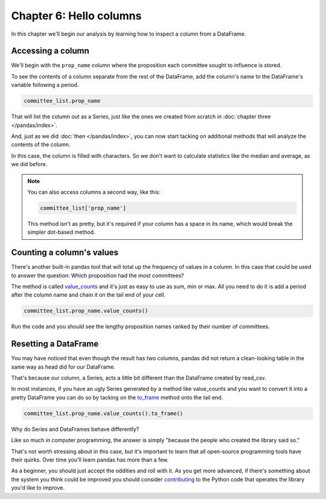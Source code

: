 ========================
Chapter 6: Hello columns
========================

In this chapter we'll begin our analysis by learning how to inspect a column from a DataFrame.

******************
Accessing a column
******************

We'll begin with the ``prop_name`` column where the proposition each committee sought to influence is stored.

To see the contents of a column separate from the rest of the DataFrame, add the column's name to the DataFrame's variable following a period.

.. code-block:: python

    committee_list.prop_name

That will list the column out as a Series, just like the ones we created from scratch in :doc:`chapter three </pandas/index>`.

And, just as we did :doc:`then </pandas/index>`, you can now start tacking on additional methods that will analyze the contents of the column.

In this case, the column is filled with characters. So we don't want to calculate statistics like the median and average, as we did before.

.. note::

    You can also access columns a second way, like this:

    .. code-block:: python

        committee_list['prop_name']

    This method isn't as pretty, but it's required if your column has a space in its name, which would break the simpler dot-based method.

**************************
Counting a column's values
**************************

There's another built-in pandas tool that will total up the frequency of values in a column. In this case that could be used to answer the question: Which proposition had the most committees?

The method is called `value_counts <http://pandas.pydata.org/pandas-docs/stable/generated/pandas.Series.value_counts.html>`_ and it's just as easy to use as sum, min or max. All you need to do it is add a period after the column name and chain it on the tail end of your cell.

.. code-block:: python

    committee_list.prop_name.value_counts()

Run the code and you should see the lengthy proposition names ranked by their number of committees.

*********************
Resetting a DataFrame
*********************

You may have noticed that even though the result has two columns, pandas did not return a clean-looking table in the same way as head did for our DataFrame.

That's because our column, a Series, acts a little bit different than the DataFrame created by read_csv.

In most instances, if you have an ugly Series generated by a method like value_counts and you want to convert it into a pretty DataFrame you can do so by tacking on the `to_frame <https://pandas.pydata.org/pandas-docs/stable/reference/api/pandas.Series.to_frame.html>`_ method onto the tail end.

.. code-block:: python

    committee_list.prop_name.value_counts().to_frame()

Why do Series and DataFrames behave differently?

Like so much in computer programming, the answer is simply "because the people who created the library said so."

That's not worth stressing about in this case, but it's important to learn that all open-source programming tools have their quirks. Over time you'll learn pandas has more than a few.

As a beginner, you should just accept the oddities and roll with it. As you get more advanced, if there's something about the system you think could be improved you should consider `contributing <https://pandas.pydata.org/pandas-docs/stable/development/contributing.html>`_ to the Python code that operates the library you'd like to improve.
